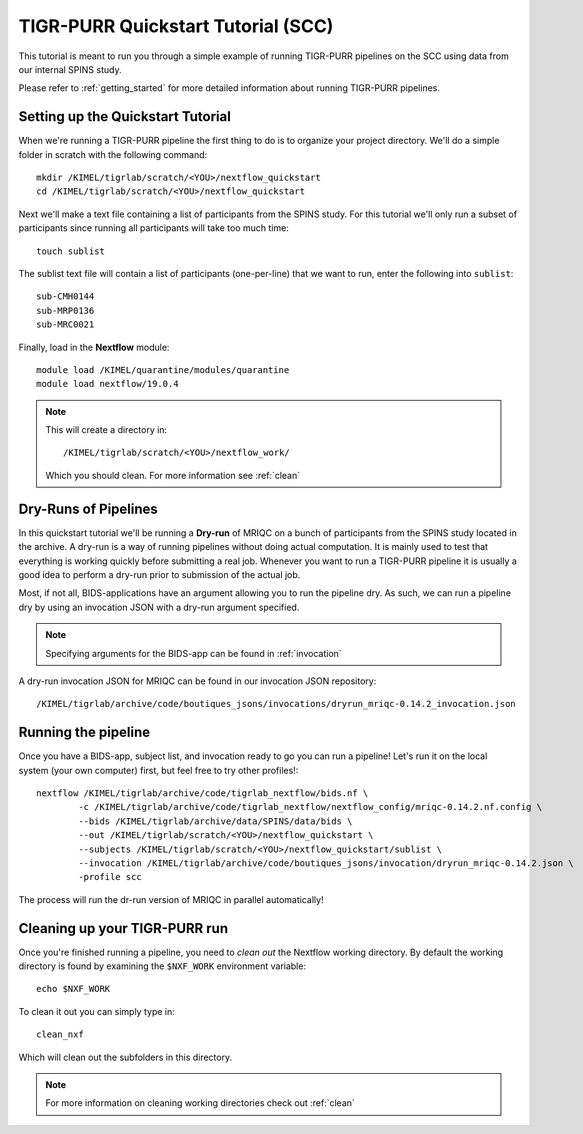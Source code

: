 .. _quickstart_tutorial_scc:


-------------------------------------------
TIGR-PURR Quickstart Tutorial (SCC)
-------------------------------------------

This tutorial is meant to run you through a simple example of running TIGR-PURR pipelines on the SCC using data from our internal SPINS study.

Please refer to :ref:`getting_started` for more detailed information about running TIGR-PURR pipelines.

Setting up the Quickstart Tutorial
=======================================
When we're running a TIGR-PURR pipeline the first thing to do is to organize your project directory. We'll do a simple folder in scratch with the following command::

        mkdir /KIMEL/tigrlab/scratch/<YOU>/nextflow_quickstart
        cd /KIMEL/tigrlab/scratch/<YOU>/nextflow_quickstart

Next we'll make a text file containing a list of participants from the SPINS study. For this tutorial we'll only run a subset of participants since running all participants will take too much time::

        touch sublist
        
The sublist text file will contain a list of participants (one-per-line) that we want to run, enter the following into ``sublist``::

        sub-CMH0144
        sub-MRP0136
        sub-MRC0021

Finally, load in the **Nextflow** module::

        module load /KIMEL/quarantine/modules/quarantine
        module load nextflow/19.0.4

.. note::

        This will create a directory in::

                /KIMEL/tigrlab/scratch/<YOU>/nextflow_work/

        Which you should clean. For more information see :ref:`clean`



Dry-Runs of Pipelines
=================================================================

In this quickstart tutorial we'll be running a **Dry-run** of MRIQC on a bunch of participants from the SPINS study located in the archive. A dry-run is a way of running pipelines without doing actual computation. It is mainly used to test that everything is working quickly before submitting a real job. Whenever you want to run a TIGR-PURR pipeline it is usually a good idea to perform a dry-run prior to submission of the actual job. 


Most, if not all, BIDS-applications have an argument allowing you to run the pipeline dry. As such, we can run a pipeline dry by using an invocation JSON with a dry-run argument specified. 

.. note::

        Specifying arguments for the BIDS-app can be found in :ref:`invocation`

A dry-run invocation JSON for MRIQC can be found in our invocation JSON repository::

        /KIMEL/tigrlab/archive/code/boutiques_jsons/invocations/dryrun_mriqc-0.14.2_invocation.json


Running the pipeline
======================

Once you have a BIDS-app, subject list, and invocation ready to go you can run a pipeline! Let's run it on the local system (your own computer) first, but feel free to try other profiles!::

        nextflow /KIMEL/tigrlab/archive/code/tigrlab_nextflow/bids.nf \
                -c /KIMEL/tigrlab/archive/code/tigrlab_nextflow/nextflow_config/mriqc-0.14.2.nf.config \
                --bids /KIMEL/tigrlab/archive/data/SPINS/data/bids \
                --out /KIMEL/tigrlab/scratch/<YOU>/nextflow_quickstart \
                --subjects /KIMEL/tigrlab/scratch/<YOU>/nextflow_quickstart/sublist \
                --invocation /KIMEL/tigrlab/archive/code/boutiques_jsons/invocation/dryrun_mriqc-0.14.2.json \
                -profile scc

The process will run the dr-run version of MRIQC in parallel automatically! 

Cleaning up your TIGR-PURR run
===============================

Once you're finished running a pipeline, you need to *clean out* the Nextflow working directory. By default the working directory is found by examining the ``$NXF_WORK`` environment variable::

        echo $NXF_WORK


To clean it out you can simply type in::

        clean_nxf


Which will clean out the subfolders in this directory.

.. note::
        For more information on cleaning working directories check out :ref:`clean`
